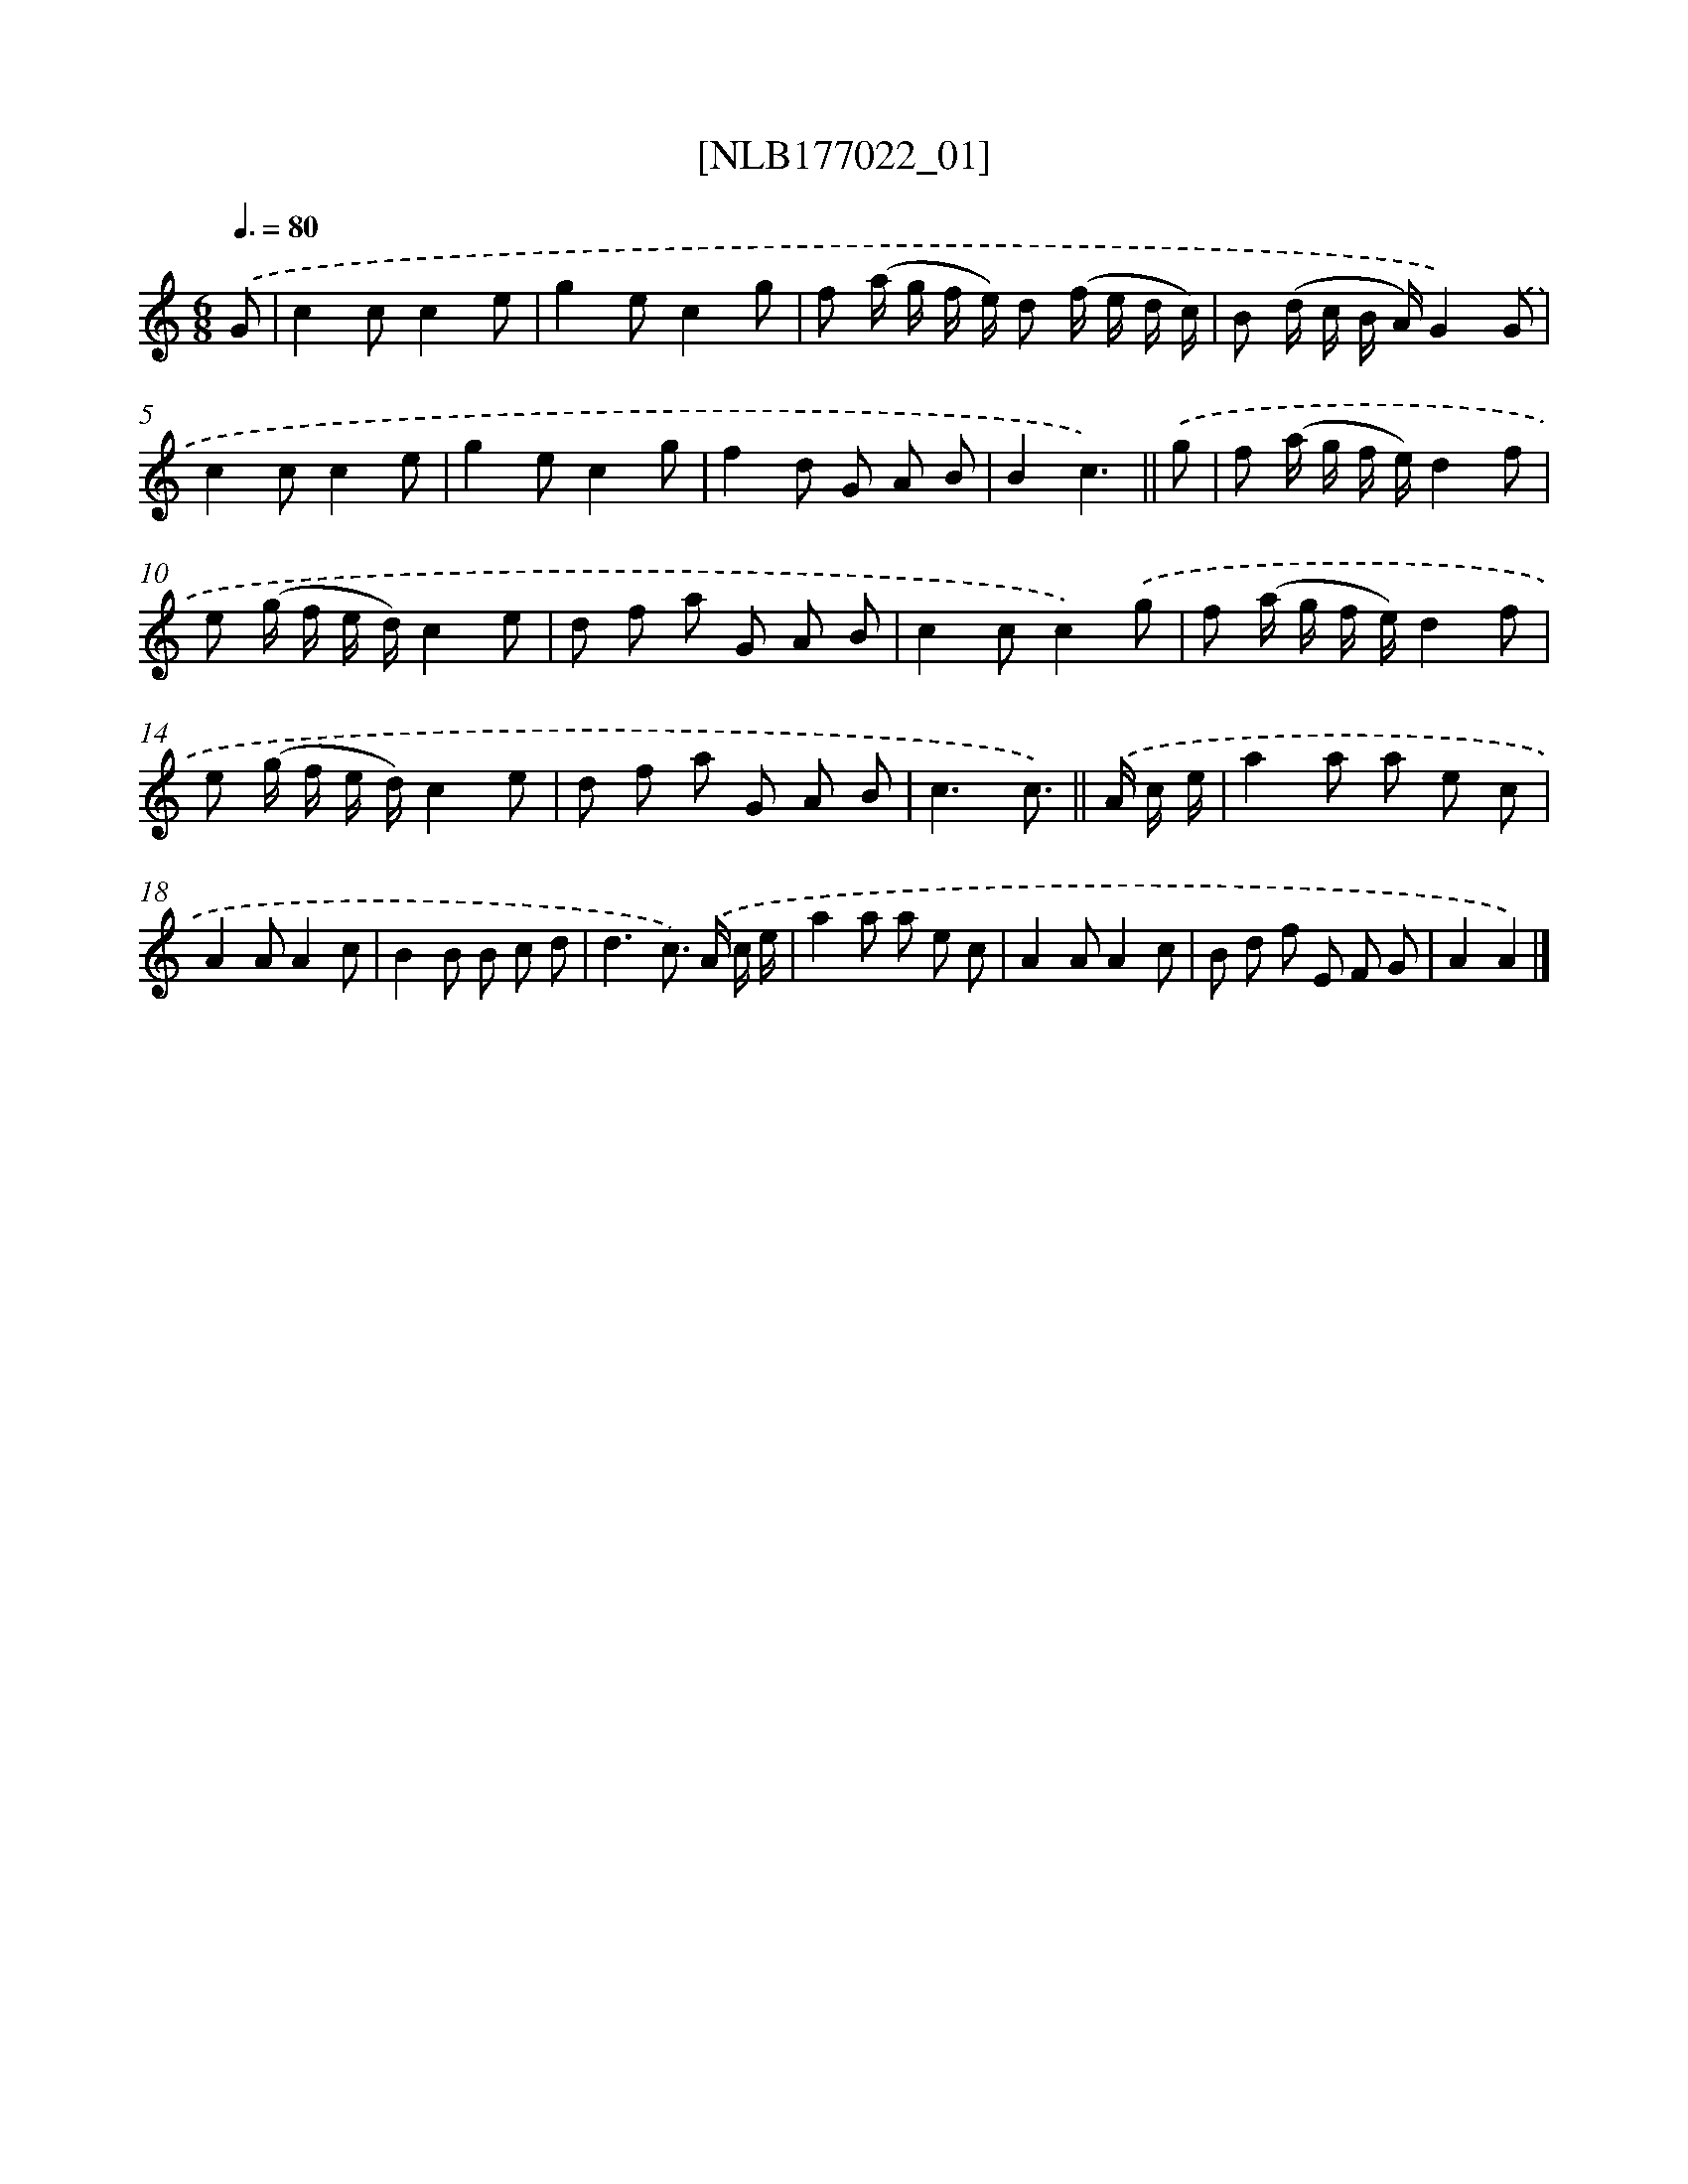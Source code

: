 X: 13691
T: [NLB177022_01]
%%abc-version 2.0
%%abcx-abcm2ps-target-version 5.9.1 (29 Sep 2008)
%%abc-creator hum2abc beta
%%abcx-conversion-date 2018/11/01 14:37:36
%%humdrum-veritas 4228364304
%%humdrum-veritas-data 3526143765
%%continueall 1
%%barnumbers 0
L: 1/8
M: 6/8
Q: 3/8=80
K: C clef=treble
.('G [I:setbarnb 1]|
c2cc2e |
g2ec2g |
f (a/ g/ f/ e/) d (f/ e/ d/ c/) |
B (d/ c/ B/ A/)G2).('G |
c2cc2e |
g2ec2g |
f2d G A B |
B2c3) ||
.('g [I:setbarnb 9]|
f (a/ g/ f/ e/)d2f |
e (g/ f/ e/ d/)c2e |
d f a G A B |
c2cc2).('g |
f (a/ g/ f/ e/)d2f |
e (g/ f/ e/ d/)c2e |
d f a G A B |
c3c3/) ||
.('A/ c/ e/ [I:setbarnb 17]|
a2a a e c |
A2AA2c |
B2B B c d |
d3c>) .('A c/ e/ |
a2a a e c |
A2AA2c |
B d f E F G |
A2A2) |]
